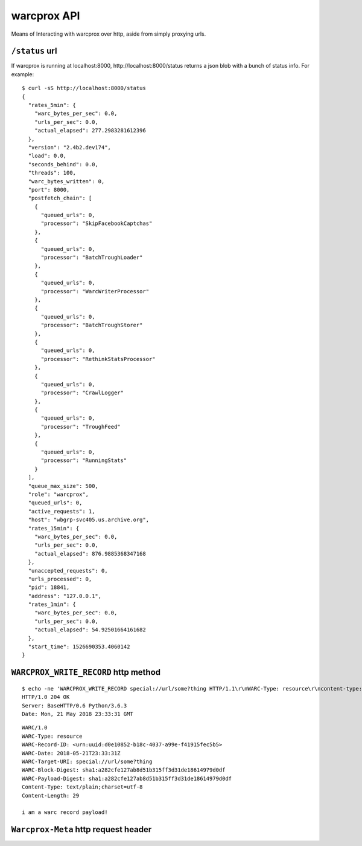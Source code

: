 warcprox API
************

Means of Interacting with warcprox over http, aside from simply proxying urls.

``/status`` url
=============

If warcprox is running at localhost:8000, http://localhost:8000/status returns
a json blob with a bunch of status info. For example:

::

    $ curl -sS http://localhost:8000/status
    {
      "rates_5min": {
        "warc_bytes_per_sec": 0.0,
        "urls_per_sec": 0.0,
        "actual_elapsed": 277.2983281612396
      },
      "version": "2.4b2.dev174",
      "load": 0.0,
      "seconds_behind": 0.0,
      "threads": 100,
      "warc_bytes_written": 0,
      "port": 8000,
      "postfetch_chain": [
        {
          "queued_urls": 0,
          "processor": "SkipFacebookCaptchas"
        },
        {
          "queued_urls": 0,
          "processor": "BatchTroughLoader"
        },
        {
          "queued_urls": 0,
          "processor": "WarcWriterProcessor"
        },
        {
          "queued_urls": 0,
          "processor": "BatchTroughStorer"
        },
        {
          "queued_urls": 0,
          "processor": "RethinkStatsProcessor"
        },
        {
          "queued_urls": 0,
          "processor": "CrawlLogger"
        },
        {
          "queued_urls": 0,
          "processor": "TroughFeed"
        },
        {
          "queued_urls": 0,
          "processor": "RunningStats"
        }
      ],
      "queue_max_size": 500,
      "role": "warcprox",
      "queued_urls": 0,
      "active_requests": 1,
      "host": "wbgrp-svc405.us.archive.org",
      "rates_15min": {
        "warc_bytes_per_sec": 0.0,
        "urls_per_sec": 0.0,
        "actual_elapsed": 876.9885368347168
      },
      "unaccepted_requests": 0,
      "urls_processed": 0,
      "pid": 18841,
      "address": "127.0.0.1",
      "rates_1min": {
        "warc_bytes_per_sec": 0.0,
        "urls_per_sec": 0.0,
        "actual_elapsed": 54.92501664161682
      },
      "start_time": 1526690353.4060142
    }

``WARCPROX_WRITE_RECORD`` http method
===================================

::

    $ echo -ne 'WARCPROX_WRITE_RECORD special://url/some?thing HTTP/1.1\r\nWARC-Type: resource\r\ncontent-type: text/plain;charset=utf-8\r\ncontent-length: 29\r\n\r\ni am a warc record payload!\r\n' | ncat 127.0.0.1 8000
    HTTP/1.0 204 OK
    Server: BaseHTTP/0.6 Python/3.6.3
    Date: Mon, 21 May 2018 23:33:31 GMT

::

    WARC/1.0
    WARC-Type: resource
    WARC-Record-ID: <urn:uuid:d0e10852-b18c-4037-a99e-f41915fec5b5>
    WARC-Date: 2018-05-21T23:33:31Z
    WARC-Target-URI: special://url/some?thing
    WARC-Block-Digest: sha1:a282cfe127ab8d51b315ff3d31de18614979d0df
    WARC-Payload-Digest: sha1:a282cfe127ab8d51b315ff3d31de18614979d0df
    Content-Type: text/plain;charset=utf-8
    Content-Length: 29

    i am a warc record payload!


``Warcprox-Meta`` http request header
===================================

